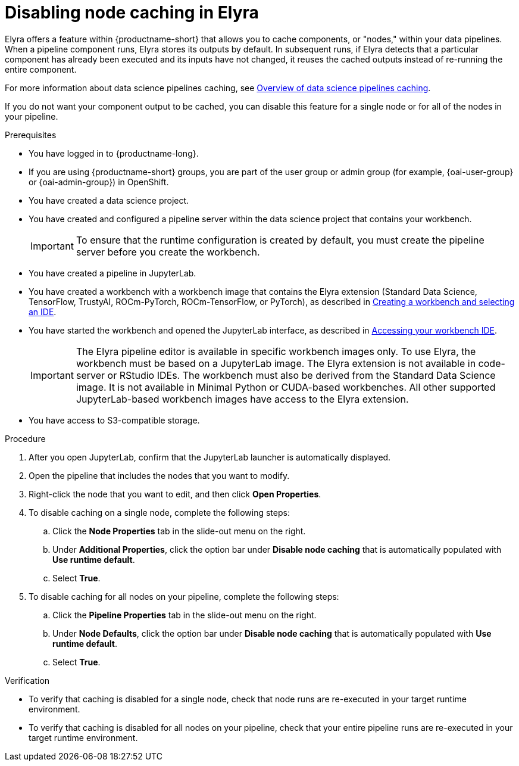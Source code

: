 :_module-type: PROCEDURE

[id="disabling-node-caching-in-elyra_{context}"]
= Disabling node caching in Elyra

[role='_abstract']
Elyra offers a feature within {productname-short} that allows you to cache components, or "nodes," within your data pipelines. When a pipeline component runs, Elyra stores its outputs by default. In subsequent runs, if Elyra detects that a particular component has already been executed and its inputs have not changed, it reuses the cached outputs instead of re-running the entire component. 

ifdef::upstream[]
For more information about data science pipelines caching, see link:{odhdocshome}/working-with-data-science-pipelines/#overview-of-data-science-pipelines-caching_ds-pipelines[Overview of data science pipelines caching].
endif::[]

ifndef::upstream[]
For more information about data science pipelines caching, see link:{rhoaidocshome}{default-format-url}/working_with_data_science_pipelines/managing-data-science-pipelines_ds-pipelines#overview-of-data-science-pipelines-caching_ds-pipelines[Overview of data science pipelines caching].
endif::[]

If you do not want your component output to be cached, you can disable this feature for a single node or for all of the nodes in your pipeline.

.Prerequisites
* You have logged in to {productname-long}.
ifndef::upstream[]
* If you are using {productname-short} groups, you are part of the user group or admin group (for example, {oai-user-group} or {oai-admin-group}) in OpenShift.
endif::[]
ifdef::upstream[]
* If you are using {productname-short} groups, you are part of the user group or admin group (for example, {odh-user-group} or {odh-admin-group}) in OpenShift.
endif::[]

* You have created a data science project.
* You have created and configured a pipeline server within the data science project that contains your workbench.
+
[IMPORTANT]
====
To ensure that the runtime configuration is created by default, you must create the pipeline server before you create the workbench.
====
* You have created a pipeline in JupyterLab.
ifndef::upstream[]
* You have created a workbench with a workbench image that contains the Elyra extension (Standard Data Science, TensorFlow, TrustyAI, ROCm-PyTorch, ROCm-TensorFlow, or PyTorch), as described in link:{rhoaidocshome}{default-format-url}/working_on_data_science_projects/using-project-workbenches_projects#creating-a-workbench-select-ide_projects[Creating a workbench and selecting an IDE].
* You have started the workbench and opened the JupyterLab interface, as described in link:{rhoaidocshome}{default-format-url}/working_in_your_data_science_ide/accessing-your-workbench-ide_ide[Accessing your workbench IDE].
endif::[]
ifdef::upstream[]
* You have created a workbench with a workbench image that contains the Elyra extension (Standard Data Science, TensorFlow, TrustyAI, ROCm-PyTorch, ROCm-TensorFlow, or PyTorch), as described in link:{odhdocshome}/working-on-data-science-projects/#creating-a-workbench-select-ide_projects[Creating a workbench and selecting an IDE].
* You have started the workbench and opened the JupyterLab interface, as described in link:{odhdocshome}/working-in-your-data-science-ide/#accessing-your-workbench-ide_ide[Accessing your workbench IDE].
endif::[]
+
[IMPORTANT]
====
The Elyra pipeline editor is available in specific workbench images only. To use Elyra, the workbench must be based on a JupyterLab image. The Elyra extension is not available in code-server or RStudio IDEs. The workbench must also be derived from the Standard Data Science image. It is not available in Minimal Python or CUDA-based workbenches. All other supported JupyterLab-based workbench images have access to the Elyra extension.
====
* You have access to S3-compatible storage.

.Procedure
. After you open JupyterLab, confirm that the JupyterLab launcher is automatically displayed.
. Open the pipeline that includes the nodes that you want to modify.
. Right-click the node that you want to edit, and then click *Open Properties*.
. To disable caching on a single node, complete the following steps:
.. Click the *Node Properties* tab in the slide-out menu on the right.
.. Under *Additional Properties*, click the option bar under *Disable node caching* that is automatically populated with *Use runtime default*.
.. Select *True*.
. To disable caching for all nodes on your pipeline, complete the following steps:
.. Click the *Pipeline Properties* tab in the slide-out menu on the right.
.. Under *Node Defaults*, click the option bar under *Disable node caching* that is automatically populated with *Use runtime default*.
.. Select *True*.

.Verification
* To verify that caching is disabled for a single node, check that node runs are re-executed in your target runtime environment.
* To verify that caching is disabled for all nodes on your pipeline, check that your entire pipeline runs are re-executed in your target runtime environment.